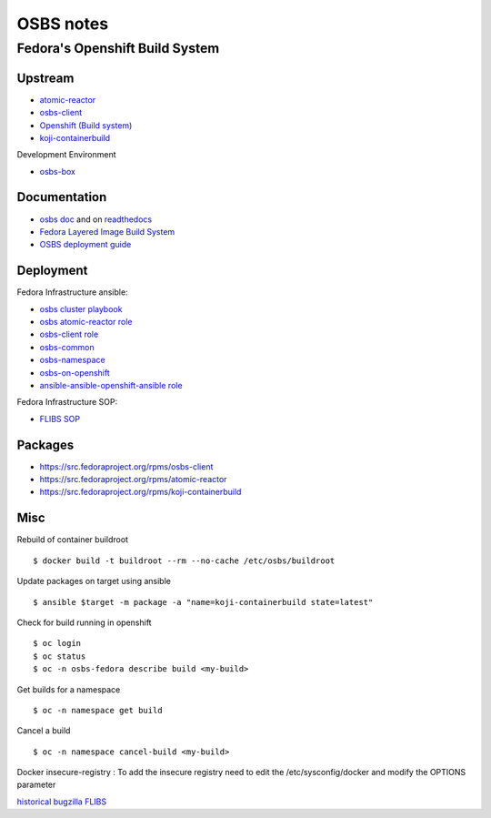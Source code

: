 .. _osbs:

++++++++++
OSBS notes
++++++++++

Fedora's Openshift Build System
===============================

Upstream
********

* `atomic-reactor <https://github.com/projectatomic/atomic-reactor>`_
* `osbs-client <https://github.com/projectatomic/osbs-client>`_
* `Openshift (Build system) <https://docs.openshift.org/latest/dev_guide/builds.html>`_
* `koji-containerbuild <https://github.com/release-engineering/koji-containerbuild>`_

Development Environment

* `osbs-box <https://github.com/lcarva/osbs-box>`_


Documentation
*************

* `osbs doc <https://github.com/projectatomic/osbs-docs>`_ and on `readthedocs <https://readthedocs.org/projects/osbs/>`_
* `Fedora Layered Image Build System <https://docs.pagure.org/releng/layered_image_build_service.html>`_
* `OSBS deployment guide <https://github.com/projectatomic/osbs-client/blob/master/docs/osbs_instance_setup.md>`_

 
Deployment
**********

Fedora Infrastructure ansible: 

* `osbs cluster playbook <https://infrastructure.fedoraproject.org/cgit/ansible.git/tree/playbooks/groups/osbs-cluster.yml>`_
* `osbs atomic-reactor role <https://infrastructure.fedoraproject.org/cgit/ansible.git/tree/roles/osbs-atomic-reactor>`_
* `osbs-client role <https://infrastructure.fedoraproject.org/cgit/ansible.git/tree/roles/osbs-client>`_
* `osbs-common <https://infrastructure.fedoraproject.org/cgit/ansible.git/tree/roles/osbs-common>`_
* `osbs-namespace <https://infrastructure.fedoraproject.org/cgit/ansible.git/tree/roles/osbs-namespace>`_
* `osbs-on-openshift <https://infrastructure.fedoraproject.org/cgit/ansible.git/tree/roles/osbs-on-openshift>`_
* `ansible-ansible-openshift-ansible role <https://infrastructure.fedoraproject.org/cgit/ansible.git/tree/roles/ansible-ansible-openshift-ansible>`_

Fedora Infrastructure SOP:

* `FLIBS SOP <https://fedora-infra-docs.readthedocs.io/en/latest/sysadmin-guide/sops/layered-image-buildsys.html>`_

Packages
********

* https://src.fedoraproject.org/rpms/osbs-client
* https://src.fedoraproject.org/rpms/atomic-reactor
* https://src.fedoraproject.org/rpms/koji-containerbuild


Misc
****

Rebuild of container buildroot ::

    $ docker build -t buildroot --rm --no-cache /etc/osbs/buildroot

Update packages on target using ansible ::

    $ ansible $target -m package -a "name=koji-containerbuild state=latest"

Check for build running in openshift ::

    $ oc login
    $ oc status
    $ oc -n osbs-fedora describe build <my-build>

Get builds for a namespace ::

    $ oc -n namespace get build

Cancel a build ::

    $ oc -n namespace cancel-build <my-build>

Docker insecure-registry : To add the insecure registry need to edit the /etc/sysconfig/docker and modify the OPTIONS parameter

`historical bugzilla FLIBS <https://bugzilla.redhat.com/show_bug.cgi?id=1243736>`_
